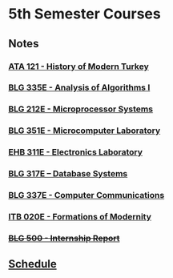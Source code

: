 #+AUTHOR: Denis Davidoglu

* 5th Semester Courses
** Notes
*** [[file:ATA I/at1_notes.org::*ATA 121 - History of Modern Turkey][ATA 121  - History of Modern Turkey]]
*** [[file:Algo I/al1_notes.org::*BLG 335E - Analysis of Algorithms I][BLG 335E - Analysis of Algorithms I]]
*** [[file:Microprocessors/mp_notes.org::*BLG 212E - Microprocessor Systems][BLG 212E - Microprocessor Systems]]
*** [[file:Microcomputer lab/][BLG 351E - Microcomputer Laboratory]]
*** [[file:Electronics lab/][EHB 311E - Electronics Laboratory]]
*** [[file:Databases/db_notes.org::*BLG 317E – Database Systems][BLG 317E – Database Systems]]
*** [[file:Computer Communications/cc_notes.org::*BLG 337E - Computer Communications][BLG 337E - Computer Communications]]
*** [[file:Formations of modernity/fm_notes.org::*ITB 020E - Formations of Modernity][ITB 020E - Formations of Modernity]]
*** +[[file:Internship/ir_notes.org::*BLG 500 - Internship Report][BLG 500  - Internship Report]]+
** [[docview:schedule.ods::1][Schedule]]
